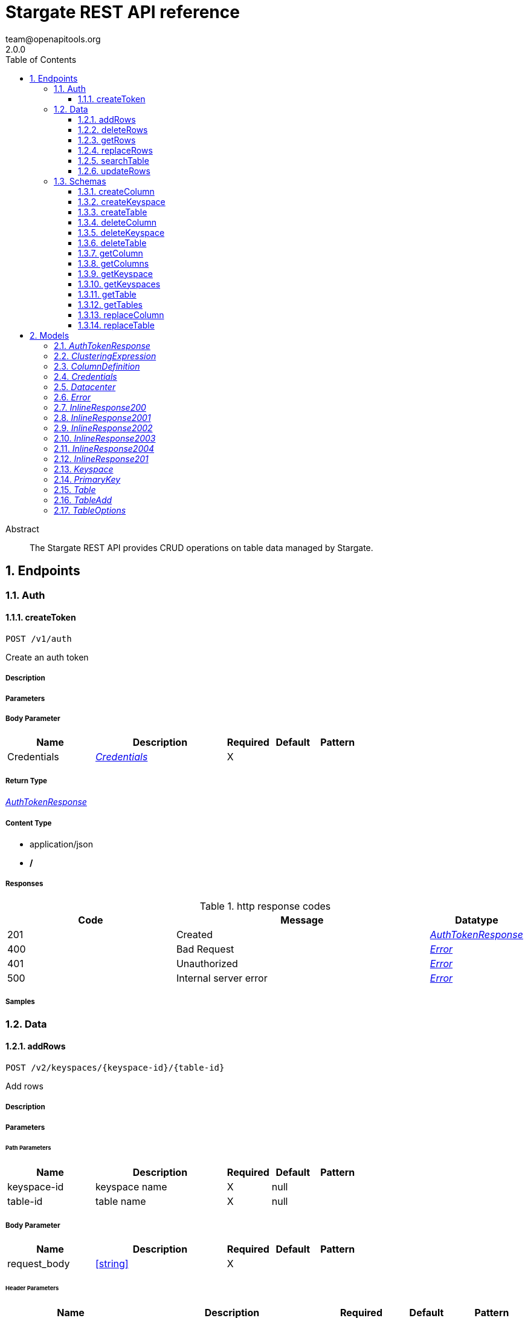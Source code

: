 = Stargate REST API reference
team@openapitools.org
2.0.0
:toc: left
:numbered:
:toclevels: 3
:source-highlighter: highlightjs
:keywords: openapi, rest, Stargate REST API reference
:specDir:
:snippetDir:
:generator-template: v1 2019-12-20
:info-url: https://openapi-generator.tech
:app-name: Stargate REST API reference

[abstract]
.Abstract
The Stargate REST API provides CRUD operations on table data managed by Stargate.


// markup not found, no include::{specDir}intro.adoc[opts=optional]



== Endpoints


[.Auth]
=== Auth


[.createToken]
==== createToken

`POST /v1/auth`

Create an auth token

===== Description




// markup not found, no include::{specDir}v1/auth/POST/spec.adoc[opts=optional]



===== Parameters


===== Body Parameter

[cols="2,3,1,1,1"]
|===
|Name| Description| Required| Default| Pattern

| Credentials
|  <<Credentials>>
| X
|
|

|===





===== Return Type

<<AuthTokenResponse>>


===== Content Type

* application/json
* */*

===== Responses

.http response codes
[cols="2,3,1"]
|===
| Code | Message | Datatype


| 201
| Created
|  <<AuthTokenResponse>>


| 400
| Bad Request
|  <<Error>>


| 401
| Unauthorized
|  <<Error>>


| 500
| Internal server error
|  <<Error>>

|===

===== Samples


// markup not found, no include::{snippetDir}v1/auth/POST/http-request.adoc[opts=optional]


// markup not found, no include::{snippetDir}v1/auth/POST/http-response.adoc[opts=optional]



// file not found, no * wiremock data link :v1/auth/POST/POST.json[]


ifdef::internal-generation[]
===== Implementation

// markup not found, no include::{specDir}v1/auth/POST/implementation.adoc[opts=optional]


endif::internal-generation[]


[.Data]
=== Data


[.addRows]
==== addRows

`POST /v2/keyspaces/{keyspace-id}/{table-id}`

Add rows

===== Description




// markup not found, no include::{specDir}v2/keyspaces/\{keyspace-id\}/\{table-id\}/POST/spec.adoc[opts=optional]



===== Parameters

====== Path Parameters

[cols="2,3,1,1,1"]
|===
|Name| Description| Required| Default| Pattern

| keyspace-id
| keyspace name
| X
| null
|

| table-id
| table name
| X
| null
|

|===

===== Body Parameter

[cols="2,3,1,1,1"]
|===
|Name| Description| Required| Default| Pattern

| request_body
|  <<string>>
| X
|
|

|===


====== Header Parameters

[cols="2,3,1,1,1"]
|===
|Name| Description| Required| Default| Pattern

| X-Cassandra-Token
| The token returned from the authorization endpoint. Use this token in each request.
| X
| null
|

|===



===== Return Type


<<Map>>


===== Content Type

* application/json
* */*

===== Responses

.http response codes
[cols="2,3,1"]
|===
| Code | Message | Datatype


| 201
| resource created
| Map[<<string>>]


| 400
| Bad Request
|  <<Error>>


| 401
| Unauthorized
|  <<Error>>


| 409
| Conflict
|  <<Error>>


| 500
| Internal server error
|  <<Error>>

|===

===== Samples


// markup not found, no include::{snippetDir}v2/keyspaces/\{keyspace-id\}/\{table-id\}/POST/http-request.adoc[opts=optional]


// markup not found, no include::{snippetDir}v2/keyspaces/\{keyspace-id\}/\{table-id\}/POST/http-response.adoc[opts=optional]



// file not found, no * wiremock data link :v2/keyspaces/{keyspace-id}/{table-id}/POST/POST.json[]


ifdef::internal-generation[]
===== Implementation

// markup not found, no include::{specDir}v2/keyspaces/\{keyspace-id\}/\{table-id\}/POST/implementation.adoc[opts=optional]


endif::internal-generation[]


[.deleteRows]
==== deleteRows

`DELETE /v2/keyspaces/{keyspace-id}/{table-id}/{primary-key}`

delete a row(s)

===== Description




// markup not found, no include::{specDir}v2/keyspaces/\{keyspace-id\}/\{table-id\}/\{primary-key\}/DELETE/spec.adoc[opts=optional]



===== Parameters

====== Path Parameters

[cols="2,3,1,1,1"]
|===
|Name| Description| Required| Default| Pattern

| keyspace-id
| keyspace name
| X
| null
|

| table-id
| table name
| X
| null
|

| primary-key
| Value from the primary key column for the table. Define composite keys by separating values with slashes (&#x60;val1/val2...&#x60;) in the order they were defined. &lt;/br&gt; For example, if the composite key was defined as &#x60;PRIMARY KEY(race_year, race_name)&#x60; then the primary key in the path would be &#x60;race_year/race_name&#x60;
| X
| null
|

|===



====== Header Parameters

[cols="2,3,1,1,1"]
|===
|Name| Description| Required| Default| Pattern

| X-Cassandra-Token
| The token returned from the authorization endpoint. Use this token in each request.
| X
| null
|

|===



===== Return Type



-

===== Content Type

* */*

===== Responses

.http response codes
[cols="2,3,1"]
|===
| Code | Message | Datatype


| 204
| No Content
|  <<>>


| 401
| Unauthorized
|  <<Error>>


| 500
| Internal server error
|  <<Error>>

|===

===== Samples


// markup not found, no include::{snippetDir}v2/keyspaces/\{keyspace-id\}/\{table-id\}/\{primary-key\}/DELETE/http-request.adoc[opts=optional]


// markup not found, no include::{snippetDir}v2/keyspaces/\{keyspace-id\}/\{table-id\}/\{primary-key\}/DELETE/http-response.adoc[opts=optional]



// file not found, no * wiremock data link :v2/keyspaces/{keyspace-id}/{table-id}/{primary-key}/DELETE/DELETE.json[]


ifdef::internal-generation[]
===== Implementation

// markup not found, no include::{specDir}v2/keyspaces/\{keyspace-id\}/\{table-id\}/\{primary-key\}/DELETE/implementation.adoc[opts=optional]


endif::internal-generation[]


[.getRows]
==== getRows

`GET /v2/keyspaces/{keyspace-id}/{table-id}/{primary-key}`

get a row(s)

===== Description




// markup not found, no include::{specDir}v2/keyspaces/\{keyspace-id\}/\{table-id\}/\{primary-key\}/GET/spec.adoc[opts=optional]



===== Parameters

====== Path Parameters

[cols="2,3,1,1,1"]
|===
|Name| Description| Required| Default| Pattern

| keyspace-id
| keyspace name
| X
| null
|

| table-id
| table name
| X
| null
|

| primary-key
| Value from the primary key column for the table. Define composite keys by separating values with slashes (&#x60;val1/val2...&#x60;) in the order they were defined. &lt;/br&gt; For example, if the composite key was defined as &#x60;PRIMARY KEY(race_year, race_name)&#x60; then the primary key in the path would be &#x60;race_year/race_name&#x60;
| X
| null
|

|===



====== Header Parameters

[cols="2,3,1,1,1"]
|===
|Name| Description| Required| Default| Pattern

| X-Cassandra-Token
| The token returned from the authorization endpoint. Use this token in each request.
| X
| null
|

|===

====== Query Parameters

[cols="2,3,1,1,1"]
|===
|Name| Description| Required| Default| Pattern

| fields
| URL escaped, comma delimited list of keys to include
| -
| null
|

| page-size
| restrict the number of returned items
| -
| null
|

| page-state
| move the cursor to a particular result
| -
| null
|

| sort
| keys to sort by <<String>>
| -
| null
|

| raw
| unwrap results
| -
| false
|

|===


===== Return Type

<<inline_response_200_3>>


===== Content Type

* application/json
* */*

===== Responses

.http response codes
[cols="2,3,1"]
|===
| Code | Message | Datatype


| 200
|
|  <<inline_response_200_3>>


| 400
| Bad Request
|  <<Error>>


| 401
| Unauthorized
|  <<Error>>


| 500
| Internal server error
|  <<Error>>

|===

===== Samples


// markup not found, no include::{snippetDir}v2/keyspaces/\{keyspace-id\}/\{table-id\}/\{primary-key\}/GET/http-request.adoc[opts=optional]


// markup not found, no include::{snippetDir}v2/keyspaces/\{keyspace-id\}/\{table-id\}/\{primary-key\}/GET/http-response.adoc[opts=optional]



// file not found, no * wiremock data link :v2/keyspaces/{keyspace-id}/{table-id}/{primary-key}/GET/GET.json[]


ifdef::internal-generation[]
===== Implementation

// markup not found, no include::{specDir}v2/keyspaces/\{keyspace-id\}/\{table-id\}/\{primary-key\}/GET/implementation.adoc[opts=optional]


endif::internal-generation[]


[.replaceRows]
==== replaceRows

`PUT /v2/keyspaces/{keyspace-id}/{table-id}/{primary-key}`

replace a row(s)

===== Description




// markup not found, no include::{specDir}v2/keyspaces/\{keyspace-id\}/\{table-id\}/\{primary-key\}/PUT/spec.adoc[opts=optional]



===== Parameters

====== Path Parameters

[cols="2,3,1,1,1"]
|===
|Name| Description| Required| Default| Pattern

| keyspace-id
| keyspace name
| X
| null
|

| table-id
| table name
| X
| null
|

| primary-key
| Value from the primary key column for the table. Define composite keys by separating values with slashes (&#x60;val1/val2...&#x60;) in the order they were defined. &lt;/br&gt; For example, if the composite key was defined as &#x60;PRIMARY KEY(race_year, race_name)&#x60; then the primary key in the path would be &#x60;race_year/race_name&#x60;
| X
| null
|

|===

===== Body Parameter

[cols="2,3,1,1,1"]
|===
|Name| Description| Required| Default| Pattern

| request_body
| document <<string>>
| X
|
|

|===


====== Header Parameters

[cols="2,3,1,1,1"]
|===
|Name| Description| Required| Default| Pattern

| X-Cassandra-Token
| The token returned from the authorization endpoint. Use this token in each request.
| X
| null
|

|===

====== Query Parameters

[cols="2,3,1,1,1"]
|===
|Name| Description| Required| Default| Pattern

| raw
| unwrap results
| -
| false
|

|===


===== Return Type

<<inline_response_200_4>>


===== Content Type

* application/json
* */*

===== Responses

.http response codes
[cols="2,3,1"]
|===
| Code | Message | Datatype


| 200
| resource updated
|  <<inline_response_200_4>>


| 400
| Bad Request
|  <<Error>>


| 401
| Unauthorized
|  <<Error>>


| 500
| Internal server error
|  <<Error>>

|===

===== Samples


// markup not found, no include::{snippetDir}v2/keyspaces/\{keyspace-id\}/\{table-id\}/\{primary-key\}/PUT/http-request.adoc[opts=optional]


// markup not found, no include::{snippetDir}v2/keyspaces/\{keyspace-id\}/\{table-id\}/\{primary-key\}/PUT/http-response.adoc[opts=optional]



// file not found, no * wiremock data link :v2/keyspaces/{keyspace-id}/{table-id}/{primary-key}/PUT/PUT.json[]


ifdef::internal-generation[]
===== Implementation

// markup not found, no include::{specDir}v2/keyspaces/\{keyspace-id\}/\{table-id\}/\{primary-key\}/PUT/implementation.adoc[opts=optional]


endif::internal-generation[]


[.searchTable]
==== searchTable

`GET /v2/keyspaces/{keyspace-id}/{table-id}`

search a table

===== Description




// markup not found, no include::{specDir}v2/keyspaces/\{keyspace-id\}/\{table-id\}/GET/spec.adoc[opts=optional]



===== Parameters

====== Path Parameters

[cols="2,3,1,1,1"]
|===
|Name| Description| Required| Default| Pattern

| keyspace-id
| keyspace name
| X
| null
|

| table-id
| table name
| X
| null
|

|===



====== Header Parameters

[cols="2,3,1,1,1"]
|===
|Name| Description| Required| Default| Pattern

| X-Cassandra-Token
| The token returned from the authorization endpoint. Use this token in each request.
| X
| null
|

|===

====== Query Parameters

[cols="2,3,1,1,1"]
|===
|Name| Description| Required| Default| Pattern

| where | URL escaped JSON query using the following keys: | Key | Operation | |
| | $lt | Less Than | |
| | $lte | Less Than Or Equal To | |
| | $gt | Greater Than | |
| | $gte | Greater Than Or Equal To | |
| | $ne | Not Equal To | |
| | $in | Contained In | |
| | $exists | A value is set for the key | |
| | $select | This matches a value for a key in the result of a different query | |
| | $dontSelect | Requires that a key’s value not match a value for a key in the result of a different query | |
| | $all | Contains all of the given values | |
| | $regex | Requires that a key’s value match a regular expression | |
| | $text | Performs a full text search on indexed fields |  

| fields
| URL escaped, comma delimited list of keys to include
| -
| null
|

| page-size
| restrict the number of returned items
| -
| null
|

| page-state
| move the cursor to a particular result
| -
| null
|

| sort
| keys to sort by <<String>>
| -
| null
|

| raw
| unwrap results
| -
| false
|

|===


===== Return Type

<<inline_response_200_3>>


===== Content Type

* application/json
* */*

===== Responses

.http response codes
[cols="2,3,1"]
|===
| Code | Message | Datatype


| 200
|
|  <<inline_response_200_3>>


| 400
| Bad Request
|  <<Error>>


| 401
| Unauthorized
|  <<Error>>


| 500
| Internal server error
|  <<Error>>

|===

===== Samples


// markup not found, no include::{snippetDir}v2/keyspaces/\{keyspace-id\}/\{table-id\}/GET/http-request.adoc[opts=optional]


// markup not found, no include::{snippetDir}v2/keyspaces/\{keyspace-id\}/\{table-id\}/GET/http-response.adoc[opts=optional]



// file not found, no * wiremock data link :v2/keyspaces/{keyspace-id}/{table-id}/GET/GET.json[]


ifdef::internal-generation[]
===== Implementation

// markup not found, no include::{specDir}v2/keyspaces/\{keyspace-id\}/\{table-id\}/GET/implementation.adoc[opts=optional]


endif::internal-generation[]


[.updateRows]
==== updateRows

`PATCH /v2/keyspaces/{keyspace-id}/{table-id}/{primary-key}`

update part of a row(s)

===== Description




// markup not found, no include::{specDir}v2/keyspaces/\{keyspace-id\}/\{table-id\}/\{primary-key\}/PATCH/spec.adoc[opts=optional]



===== Parameters

====== Path Parameters

[cols="2,3,1,1,1"]
|===
|Name| Description| Required| Default| Pattern

| keyspace-id
| keyspace name
| X
| null
|

| table-id
| table name
| X
| null
|

| primary-key
| Value from the primary key column for the table. Define composite keys by separating values with slashes (&#x60;val1/val2...&#x60;) in the order they were defined. &lt;/br&gt; For example, if the composite key was defined as &#x60;PRIMARY KEY(race_year, race_name)&#x60; then the primary key in the path would be &#x60;race_year/race_name&#x60;
| X
| null
|

|===

===== Body Parameter

[cols="2,3,1,1,1"]
|===
|Name| Description| Required| Default| Pattern

| request_body
| document <<string>>
| X
|
|

|===


====== Header Parameters

[cols="2,3,1,1,1"]
|===
|Name| Description| Required| Default| Pattern

| X-Cassandra-Token
| The token returned from the authorization endpoint. Use this token in each request.
| X
| null
|

|===

====== Query Parameters

[cols="2,3,1,1,1"]
|===
|Name| Description| Required| Default| Pattern

| raw
| unwrap results
| -
| false
|

|===


===== Return Type

<<inline_response_200_4>>


===== Content Type

* application/json
* */*

===== Responses

.http response codes
[cols="2,3,1"]
|===
| Code | Message | Datatype


| 200
| resource updated
|  <<inline_response_200_4>>


| 400
| Bad Request
|  <<Error>>


| 401
| Unauthorized
|  <<Error>>


| 500
| Internal server error
|  <<Error>>

|===

===== Samples


// markup not found, no include::{snippetDir}v2/keyspaces/\{keyspace-id\}/\{table-id\}/\{primary-key\}/PATCH/http-request.adoc[opts=optional]


// markup not found, no include::{snippetDir}v2/keyspaces/\{keyspace-id\}/\{table-id\}/\{primary-key\}/PATCH/http-response.adoc[opts=optional]



// file not found, no * wiremock data link :v2/keyspaces/{keyspace-id}/{table-id}/{primary-key}/PATCH/PATCH.json[]


ifdef::internal-generation[]
===== Implementation

// markup not found, no include::{specDir}v2/keyspaces/\{keyspace-id\}/\{table-id\}/\{primary-key\}/PATCH/implementation.adoc[opts=optional]


endif::internal-generation[]


[.Schemas]
=== Schemas


[.createColumn]
==== createColumn

`POST /v2/schemas/keyspaces/{keyspace-id}/tables/{table-id}/columns`

create a column

===== Description




// markup not found, no include::{specDir}v2/schemas/keyspaces/\{keyspace-id\}/tables/\{table-id\}/columns/POST/spec.adoc[opts=optional]



===== Parameters

====== Path Parameters

[cols="2,3,1,1,1"]
|===
|Name| Description| Required| Default| Pattern

| keyspace-id
| keyspace name
| X
| null
|

| table-id
| table name
| X
| null
|

|===

===== Body Parameter

[cols="2,3,1,1,1"]
|===
|Name| Description| Required| Default| Pattern

| ColumnDefinition
|  <<ColumnDefinition>>
| X
|
|

|===


====== Header Parameters

[cols="2,3,1,1,1"]
|===
|Name| Description| Required| Default| Pattern

| X-Cassandra-Token
| The token returned from the authorization endpoint. Use this token in each request.
| X
| null
|

|===



===== Return Type

<<inline_response_201>>


===== Content Type

* application/json
* */*

===== Responses

.http response codes
[cols="2,3,1"]
|===
| Code | Message | Datatype


| 201
| resource created
|  <<inline_response_201>>


| 400
| Bad Request
|  <<Error>>


| 401
| Unauthorized
|  <<Error>>


| 409
| Conflict
|  <<Error>>


| 500
| Internal server error
|  <<Error>>

|===

===== Samples


// markup not found, no include::{snippetDir}v2/schemas/keyspaces/\{keyspace-id\}/tables/\{table-id\}/columns/POST/http-request.adoc[opts=optional]


// markup not found, no include::{snippetDir}v2/schemas/keyspaces/\{keyspace-id\}/tables/\{table-id\}/columns/POST/http-response.adoc[opts=optional]



// file not found, no * wiremock data link :v2/schemas/keyspaces/{keyspace-id}/tables/{table-id}/columns/POST/POST.json[]


ifdef::internal-generation[]
===== Implementation

// markup not found, no include::{specDir}v2/schemas/keyspaces/\{keyspace-id\}/tables/\{table-id\}/columns/POST/implementation.adoc[opts=optional]


endif::internal-generation[]


[.createKeyspace]
==== createKeyspace

`POST /v2/schemas/keyspaces`

create a keyspace

===== Description




// markup not found, no include::{specDir}v2/schemas/keyspaces/POST/spec.adoc[opts=optional]



===== Parameters


===== Body Parameter

[cols="2,3,1,1,1"]
|===
|Name| Description| Required| Default| Pattern

| Keyspace
|  <<Keyspace>>
| X
|
|

|===


====== Header Parameters

[cols="2,3,1,1,1"]
|===
|Name| Description| Required| Default| Pattern

| X-Cassandra-Token
| The token returned from the authorization endpoint. Use this token in each request.
| X
| null
|

|===



===== Return Type

<<inline_response_201>>


===== Content Type

* application/json
* */*

===== Responses

.http response codes
[cols="2,3,1"]
|===
| Code | Message | Datatype


| 201
| resource created
|  <<inline_response_201>>


| 400
| Bad Request
|  <<Error>>


| 401
| Unauthorized
|  <<Error>>


| 409
| Conflict
|  <<Error>>


| 500
| Internal server error
|  <<Error>>

|===

===== Samples


// markup not found, no include::{snippetDir}v2/schemas/keyspaces/POST/http-request.adoc[opts=optional]


// markup not found, no include::{snippetDir}v2/schemas/keyspaces/POST/http-response.adoc[opts=optional]



// file not found, no * wiremock data link :v2/schemas/keyspaces/POST/POST.json[]


ifdef::internal-generation[]
===== Implementation

// markup not found, no include::{specDir}v2/schemas/keyspaces/POST/implementation.adoc[opts=optional]


endif::internal-generation[]


[.createTable]
==== createTable

`POST /v2/schemas/keyspaces/{keyspace-id}/tables`

create a table

===== Description




// markup not found, no include::{specDir}v2/schemas/keyspaces/\{keyspace-id\}/tables/POST/spec.adoc[opts=optional]



===== Parameters

====== Path Parameters

[cols="2,3,1,1,1"]
|===
|Name| Description| Required| Default| Pattern

| keyspace-id
| keyspace name
| X
| null
|

|===

===== Body Parameter

[cols="2,3,1,1,1"]
|===
|Name| Description| Required| Default| Pattern

| TableAdd
|  <<TableAdd>>
| X
|
|

|===


====== Header Parameters

[cols="2,3,1,1,1"]
|===
|Name| Description| Required| Default| Pattern

| X-Cassandra-Token
| The token returned from the authorization endpoint. Use this token in each request.
| X
| null
|

|===



===== Return Type

<<inline_response_201>>


===== Content Type

* application/json
* */*

===== Responses

.http response codes
[cols="2,3,1"]
|===
| Code | Message | Datatype


| 201
| resource created
|  <<inline_response_201>>


| 400
| Bad Request
|  <<Error>>


| 401
| Unauthorized
|  <<Error>>


| 409
| Conflict
|  <<Error>>


| 500
| Internal server error
|  <<Error>>

|===

===== Samples


// markup not found, no include::{snippetDir}v2/schemas/keyspaces/\{keyspace-id\}/tables/POST/http-request.adoc[opts=optional]


// markup not found, no include::{snippetDir}v2/schemas/keyspaces/\{keyspace-id\}/tables/POST/http-response.adoc[opts=optional]



// file not found, no * wiremock data link :v2/schemas/keyspaces/{keyspace-id}/tables/POST/POST.json[]


ifdef::internal-generation[]
===== Implementation

// markup not found, no include::{specDir}v2/schemas/keyspaces/\{keyspace-id\}/tables/POST/implementation.adoc[opts=optional]


endif::internal-generation[]


[.deleteColumn]
==== deleteColumn

`DELETE /v2/schemas/keyspaces/{keyspace-id}/tables/{table-id}/columns/{column-id}`

delete a column

===== Description




// markup not found, no include::{specDir}v2/schemas/keyspaces/\{keyspace-id\}/tables/\{table-id\}/columns/\{column-id\}/DELETE/spec.adoc[opts=optional]



===== Parameters

====== Path Parameters

[cols="2,3,1,1,1"]
|===
|Name| Description| Required| Default| Pattern

| keyspace-id
| keyspace name
| X
| null
|

| table-id
| table name
| X
| null
|

| column-id
| column name
| X
| null
|

|===



====== Header Parameters

[cols="2,3,1,1,1"]
|===
|Name| Description| Required| Default| Pattern

| X-Cassandra-Token
| The token returned from the authorization endpoint. Use this token in each request.
| X
| null
|

|===



===== Return Type



-

===== Content Type

* */*

===== Responses

.http response codes
[cols="2,3,1"]
|===
| Code | Message | Datatype


| 204
| No Content
|  <<>>


| 401
| Unauthorized
|  <<Error>>


| 500
| Internal server error
|  <<Error>>

|===

===== Samples


// markup not found, no include::{snippetDir}v2/schemas/keyspaces/\{keyspace-id\}/tables/\{table-id\}/columns/\{column-id\}/DELETE/http-request.adoc[opts=optional]


// markup not found, no include::{snippetDir}v2/schemas/keyspaces/\{keyspace-id\}/tables/\{table-id\}/columns/\{column-id\}/DELETE/http-response.adoc[opts=optional]



// file not found, no * wiremock data link :v2/schemas/keyspaces/{keyspace-id}/tables/{table-id}/columns/{column-id}/DELETE/DELETE.json[]


ifdef::internal-generation[]
===== Implementation

// markup not found, no include::{specDir}v2/schemas/keyspaces/\{keyspace-id\}/tables/\{table-id\}/columns/\{column-id\}/DELETE/implementation.adoc[opts=optional]


endif::internal-generation[]


[.deleteKeyspace]
==== deleteKeyspace

`DELETE /v2/schemas/keyspaces/{keyspace-id}`

delete a keyspace

===== Description




// markup not found, no include::{specDir}v2/schemas/keyspaces/\{keyspace-id\}/DELETE/spec.adoc[opts=optional]



===== Parameters

====== Path Parameters

[cols="2,3,1,1,1"]
|===
|Name| Description| Required| Default| Pattern

| keyspace-id
| keyspace name
| X
| null
|

|===



====== Header Parameters

[cols="2,3,1,1,1"]
|===
|Name| Description| Required| Default| Pattern

| X-Cassandra-Token
| The token returned from the authorization endpoint. Use this token in each request.
| X
| null
|

|===



===== Return Type



-

===== Content Type

* */*

===== Responses

.http response codes
[cols="2,3,1"]
|===
| Code | Message | Datatype


| 204
| No Content
|  <<>>


| 401
| Unauthorized
|  <<Error>>


| 500
| Internal server error
|  <<Error>>

|===

===== Samples


// markup not found, no include::{snippetDir}v2/schemas/keyspaces/\{keyspace-id\}/DELETE/http-request.adoc[opts=optional]


// markup not found, no include::{snippetDir}v2/schemas/keyspaces/\{keyspace-id\}/DELETE/http-response.adoc[opts=optional]



// file not found, no * wiremock data link :v2/schemas/keyspaces/{keyspace-id}/DELETE/DELETE.json[]


ifdef::internal-generation[]
===== Implementation

// markup not found, no include::{specDir}v2/schemas/keyspaces/\{keyspace-id\}/DELETE/implementation.adoc[opts=optional]


endif::internal-generation[]


[.deleteTable]
==== deleteTable

`DELETE /v2/schemas/keyspaces/{keyspace-id}/tables/{table-id}`

delete a table

===== Description




// markup not found, no include::{specDir}v2/schemas/keyspaces/\{keyspace-id\}/tables/\{table-id\}/DELETE/spec.adoc[opts=optional]



===== Parameters

====== Path Parameters

[cols="2,3,1,1,1"]
|===
|Name| Description| Required| Default| Pattern

| keyspace-id
| keyspace name
| X
| null
|

| table-id
| table name
| X
| null
|

|===



====== Header Parameters

[cols="2,3,1,1,1"]
|===
|Name| Description| Required| Default| Pattern

| X-Cassandra-Token
| The token returned from the authorization endpoint. Use this token in each request.
| X
| null
|

|===



===== Return Type



-

===== Content Type

* */*

===== Responses

.http response codes
[cols="2,3,1"]
|===
| Code | Message | Datatype


| 204
| No Content
|  <<>>


| 401
| Unauthorized
|  <<Error>>


| 500
| Internal server error
|  <<Error>>

|===

===== Samples


// markup not found, no include::{snippetDir}v2/schemas/keyspaces/\{keyspace-id\}/tables/\{table-id\}/DELETE/http-request.adoc[opts=optional]


// markup not found, no include::{snippetDir}v2/schemas/keyspaces/\{keyspace-id\}/tables/\{table-id\}/DELETE/http-response.adoc[opts=optional]



// file not found, no * wiremock data link :v2/schemas/keyspaces/{keyspace-id}/tables/{table-id}/DELETE/DELETE.json[]


ifdef::internal-generation[]
===== Implementation

// markup not found, no include::{specDir}v2/schemas/keyspaces/\{keyspace-id\}/tables/\{table-id\}/DELETE/implementation.adoc[opts=optional]


endif::internal-generation[]


[.getColumn]
==== getColumn

`GET /v2/schemas/keyspaces/{keyspace-id}/tables/{table-id}/columns/{column-id}`

get a column

===== Description




// markup not found, no include::{specDir}v2/schemas/keyspaces/\{keyspace-id\}/tables/\{table-id\}/columns/\{column-id\}/GET/spec.adoc[opts=optional]



===== Parameters

====== Path Parameters

[cols="2,3,1,1,1"]
|===
|Name| Description| Required| Default| Pattern

| keyspace-id
| keyspace name
| X
| null
|

| table-id
| table name
| X
| null
|

| column-id
| column name
| X
| null
|

|===



====== Header Parameters

[cols="2,3,1,1,1"]
|===
|Name| Description| Required| Default| Pattern

| X-Cassandra-Token
| The token returned from the authorization endpoint. Use this token in each request.
| X
| null
|

|===

====== Query Parameters

[cols="2,3,1,1,1"]
|===
|Name| Description| Required| Default| Pattern

| raw
| unwrap results
| -
| false
|

|===


===== Return Type

<<ColumnDefinition>>


===== Content Type

* application/json
* */*

===== Responses

.http response codes
[cols="2,3,1"]
|===
| Code | Message | Datatype


| 200
|
|  <<ColumnDefinition>>


| 401
| Unauthorized
|  <<Error>>


| 404
| Not Found
|  <<Error>>


| 500
| Internal server error
|  <<Error>>

|===

===== Samples


// markup not found, no include::{snippetDir}v2/schemas/keyspaces/\{keyspace-id\}/tables/\{table-id\}/columns/\{column-id\}/GET/http-request.adoc[opts=optional]


// markup not found, no include::{snippetDir}v2/schemas/keyspaces/\{keyspace-id\}/tables/\{table-id\}/columns/\{column-id\}/GET/http-response.adoc[opts=optional]



// file not found, no * wiremock data link :v2/schemas/keyspaces/{keyspace-id}/tables/{table-id}/columns/{column-id}/GET/GET.json[]


ifdef::internal-generation[]
===== Implementation

// markup not found, no include::{specDir}v2/schemas/keyspaces/\{keyspace-id\}/tables/\{table-id\}/columns/\{column-id\}/GET/implementation.adoc[opts=optional]


endif::internal-generation[]


[.getColumns]
==== getColumns

`GET /v2/schemas/keyspaces/{keyspace-id}/tables/{table-id}/columns`

list columns

===== Description




// markup not found, no include::{specDir}v2/schemas/keyspaces/\{keyspace-id\}/tables/\{table-id\}/columns/GET/spec.adoc[opts=optional]



===== Parameters

====== Path Parameters

[cols="2,3,1,1,1"]
|===
|Name| Description| Required| Default| Pattern

| keyspace-id
| keyspace name
| X
| null
|

| table-id
| table name
| X
| null
|

|===



====== Header Parameters

[cols="2,3,1,1,1"]
|===
|Name| Description| Required| Default| Pattern

| X-Cassandra-Token
| The token returned from the authorization endpoint. Use this token in each request.
| X
| null
|

|===

====== Query Parameters

[cols="2,3,1,1,1"]
|===
|Name| Description| Required| Default| Pattern

| raw
| unwrap results
| -
| false
|

|===


===== Return Type

<<inline_response_200_2>>


===== Content Type

* application/json
* */*

===== Responses

.http response codes
[cols="2,3,1"]
|===
| Code | Message | Datatype


| 200
|
|  <<inline_response_200_2>>


| 401
| Unauthorized
|  <<Error>>


| 404
| Not Found
|  <<Error>>


| 500
| Internal server error
|  <<Error>>

|===

===== Samples


// markup not found, no include::{snippetDir}v2/schemas/keyspaces/\{keyspace-id\}/tables/\{table-id\}/columns/GET/http-request.adoc[opts=optional]


// markup not found, no include::{snippetDir}v2/schemas/keyspaces/\{keyspace-id\}/tables/\{table-id\}/columns/GET/http-response.adoc[opts=optional]



// file not found, no * wiremock data link :v2/schemas/keyspaces/{keyspace-id}/tables/{table-id}/columns/GET/GET.json[]


ifdef::internal-generation[]
===== Implementation

// markup not found, no include::{specDir}v2/schemas/keyspaces/\{keyspace-id\}/tables/\{table-id\}/columns/GET/implementation.adoc[opts=optional]


endif::internal-generation[]


[.getKeyspace]
==== getKeyspace

`GET /v2/schemas/keyspaces/{keyspace-id}`

get a keyspace

===== Description




// markup not found, no include::{specDir}v2/schemas/keyspaces/\{keyspace-id\}/GET/spec.adoc[opts=optional]



===== Parameters

====== Path Parameters

[cols="2,3,1,1,1"]
|===
|Name| Description| Required| Default| Pattern

| keyspace-id
| keyspace name
| X
| null
|

|===



====== Header Parameters

[cols="2,3,1,1,1"]
|===
|Name| Description| Required| Default| Pattern

| X-Cassandra-Token
| The token returned from the authorization endpoint. Use this token in each request.
| X
| null
|

|===

====== Query Parameters

[cols="2,3,1,1,1"]
|===
|Name| Description| Required| Default| Pattern

| raw
| unwrap results
| -
| false
|

|===


===== Return Type

<<Keyspace>>


===== Content Type

* application/json
* */*

===== Responses

.http response codes
[cols="2,3,1"]
|===
| Code | Message | Datatype


| 200
|
|  <<Keyspace>>


| 400
| Bad Request
|  <<Error>>


| 401
| Unauthorized
|  <<Error>>


| 404
| Not Found
|  <<Error>>


| 500
| Internal server error
|  <<Error>>

|===

===== Samples


// markup not found, no include::{snippetDir}v2/schemas/keyspaces/\{keyspace-id\}/GET/http-request.adoc[opts=optional]


// markup not found, no include::{snippetDir}v2/schemas/keyspaces/\{keyspace-id\}/GET/http-response.adoc[opts=optional]



// file not found, no * wiremock data link :v2/schemas/keyspaces/{keyspace-id}/GET/GET.json[]


ifdef::internal-generation[]
===== Implementation

// markup not found, no include::{specDir}v2/schemas/keyspaces/\{keyspace-id\}/GET/implementation.adoc[opts=optional]


endif::internal-generation[]


[.getKeyspaces]
==== getKeyspaces

`GET /v2/schemas/keyspaces`

Return all keyspaces

===== Description

Retrieve all available keyspaces in the specific database.


// markup not found, no include::{specDir}v2/schemas/keyspaces/GET/spec.adoc[opts=optional]



===== Parameters




====== Header Parameters

[cols="2,3,1,1,1"]
|===
|Name| Description| Required| Default| Pattern

| X-Cassandra-Token
| The token returned from the authorization endpoint. Use this token in each request.
| X
| null
|

|===

====== Query Parameters

[cols="2,3,1,1,1"]
|===
|Name| Description| Required| Default| Pattern

| raw
| unwrap results
| -
| false
|

|===


===== Return Type

<<inline_response_200>>


===== Content Type

* application/json
* */*

===== Responses

.http response codes
[cols="2,3,1"]
|===
| Code | Message | Datatype


| 200
|
|  <<inline_response_200>>


| 401
| Unauthorized
|  <<Error>>


| 500
| Internal server error
|  <<Error>>

|===

===== Samples


// markup not found, no include::{snippetDir}v2/schemas/keyspaces/GET/http-request.adoc[opts=optional]


// markup not found, no include::{snippetDir}v2/schemas/keyspaces/GET/http-response.adoc[opts=optional]



// file not found, no * wiremock data link :v2/schemas/keyspaces/GET/GET.json[]


ifdef::internal-generation[]
===== Implementation

// markup not found, no include::{specDir}v2/schemas/keyspaces/GET/implementation.adoc[opts=optional]


endif::internal-generation[]


[.getTable]
==== getTable

`GET /v2/schemas/keyspaces/{keyspace-id}/tables/{table-id}`

get a table

===== Description




// markup not found, no include::{specDir}v2/schemas/keyspaces/\{keyspace-id\}/tables/\{table-id\}/GET/spec.adoc[opts=optional]



===== Parameters

====== Path Parameters

[cols="2,3,1,1,1"]
|===
|Name| Description| Required| Default| Pattern

| keyspace-id
| keyspace name
| X
| null
|

| table-id
| table name
| X
| null
|

|===



====== Header Parameters

[cols="2,3,1,1,1"]
|===
|Name| Description| Required| Default| Pattern

| X-Cassandra-Token
| The token returned from the authorization endpoint. Use this token in each request.
| X
| null
|

|===

====== Query Parameters

[cols="2,3,1,1,1"]
|===
|Name| Description| Required| Default| Pattern

| raw
| unwrap results
| -
| false
|

|===


===== Return Type

<<Table>>


===== Content Type

* application/json
* */*

===== Responses

.http response codes
[cols="2,3,1"]
|===
| Code | Message | Datatype


| 200
|
|  <<Table>>


| 401
| Unauthorized
|  <<Error>>


| 404
| Not Found
|  <<Error>>


| 500
| Internal server error
|  <<Error>>

|===

===== Samples


// markup not found, no include::{snippetDir}v2/schemas/keyspaces/\{keyspace-id\}/tables/\{table-id\}/GET/http-request.adoc[opts=optional]


// markup not found, no include::{snippetDir}v2/schemas/keyspaces/\{keyspace-id\}/tables/\{table-id\}/GET/http-response.adoc[opts=optional]



// file not found, no * wiremock data link :v2/schemas/keyspaces/{keyspace-id}/tables/{table-id}/GET/GET.json[]


ifdef::internal-generation[]
===== Implementation

// markup not found, no include::{specDir}v2/schemas/keyspaces/\{keyspace-id\}/tables/\{table-id\}/GET/implementation.adoc[opts=optional]


endif::internal-generation[]


[.getTables]
==== getTables

`GET /v2/schemas/keyspaces/{keyspace-id}/tables`

list tables

===== Description




// markup not found, no include::{specDir}v2/schemas/keyspaces/\{keyspace-id\}/tables/GET/spec.adoc[opts=optional]



===== Parameters

====== Path Parameters

[cols="2,3,1,1,1"]
|===
|Name| Description| Required| Default| Pattern

| keyspace-id
| keyspace name
| X
| null
|

|===



====== Header Parameters

[cols="2,3,1,1,1"]
|===
|Name| Description| Required| Default| Pattern

| X-Cassandra-Token
| The token returned from the authorization endpoint. Use this token in each request.
| X
| null
|

|===

====== Query Parameters

[cols="2,3,1,1,1"]
|===
|Name| Description| Required| Default| Pattern

| raw
| unwrap results
| -
| false
|

|===


===== Return Type

<<inline_response_200_1>>


===== Content Type

* application/json
* */*

===== Responses

.http response codes
[cols="2,3,1"]
|===
| Code | Message | Datatype


| 200
|
|  <<inline_response_200_1>>


| 401
| Unauthorized
|  <<Error>>


| 404
| Not Found
|  <<Error>>


| 500
| Internal server error
|  <<Error>>

|===

===== Samples


// markup not found, no include::{snippetDir}v2/schemas/keyspaces/\{keyspace-id\}/tables/GET/http-request.adoc[opts=optional]


// markup not found, no include::{snippetDir}v2/schemas/keyspaces/\{keyspace-id\}/tables/GET/http-response.adoc[opts=optional]



// file not found, no * wiremock data link :v2/schemas/keyspaces/{keyspace-id}/tables/GET/GET.json[]


ifdef::internal-generation[]
===== Implementation

// markup not found, no include::{specDir}v2/schemas/keyspaces/\{keyspace-id\}/tables/GET/implementation.adoc[opts=optional]


endif::internal-generation[]


[.replaceColumn]
==== replaceColumn

`PUT /v2/schemas/keyspaces/{keyspace-id}/tables/{table-id}/columns/{column-id}`

replace a column definition

===== Description




// markup not found, no include::{specDir}v2/schemas/keyspaces/\{keyspace-id\}/tables/\{table-id\}/columns/\{column-id\}/PUT/spec.adoc[opts=optional]



===== Parameters

====== Path Parameters

[cols="2,3,1,1,1"]
|===
|Name| Description| Required| Default| Pattern

| keyspace-id
| keyspace name
| X
| null
|

| table-id
| table name
| X
| null
|

| column-id
| column name
| X
| null
|

|===

===== Body Parameter

[cols="2,3,1,1,1"]
|===
|Name| Description| Required| Default| Pattern

| ColumnDefinition
|  <<ColumnDefinition>>
| X
|
|

|===


====== Header Parameters

[cols="2,3,1,1,1"]
|===
|Name| Description| Required| Default| Pattern

| X-Cassandra-Token
| The token returned from the authorization endpoint. Use this token in each request.
| X
| null
|

|===



===== Return Type

<<inline_response_201>>


===== Content Type

* application/json
* */*

===== Responses

.http response codes
[cols="2,3,1"]
|===
| Code | Message | Datatype


| 200
| resource updated
|  <<inline_response_201>>


| 400
| Bad Request
|  <<Error>>


| 401
| Unauthorized
|  <<Error>>


| 404
| Not Found
|  <<Error>>


| 409
| Conflict
|  <<Error>>


| 500
| Internal server error
|  <<Error>>

|===

===== Samples


// markup not found, no include::{snippetDir}v2/schemas/keyspaces/\{keyspace-id\}/tables/\{table-id\}/columns/\{column-id\}/PUT/http-request.adoc[opts=optional]


// markup not found, no include::{snippetDir}v2/schemas/keyspaces/\{keyspace-id\}/tables/\{table-id\}/columns/\{column-id\}/PUT/http-response.adoc[opts=optional]



// file not found, no * wiremock data link :v2/schemas/keyspaces/{keyspace-id}/tables/{table-id}/columns/{column-id}/PUT/PUT.json[]


ifdef::internal-generation[]
===== Implementation

// markup not found, no include::{specDir}v2/schemas/keyspaces/\{keyspace-id\}/tables/\{table-id\}/columns/\{column-id\}/PUT/implementation.adoc[opts=optional]


endif::internal-generation[]


[.replaceTable]
==== replaceTable

`PUT /v2/schemas/keyspaces/{keyspace-id}/tables/{table-id}`

replace a table definition, except for columns

===== Description




// markup not found, no include::{specDir}v2/schemas/keyspaces/\{keyspace-id\}/tables/\{table-id\}/PUT/spec.adoc[opts=optional]



===== Parameters

====== Path Parameters

[cols="2,3,1,1,1"]
|===
|Name| Description| Required| Default| Pattern

| keyspace-id
| keyspace name
| X
| null
|

| table-id
| table name
| X
| null
|

|===

===== Body Parameter

[cols="2,3,1,1,1"]
|===
|Name| Description| Required| Default| Pattern

| TableAdd
|  <<TableAdd>>
| X
|
|

|===


====== Header Parameters

[cols="2,3,1,1,1"]
|===
|Name| Description| Required| Default| Pattern

| X-Cassandra-Token
| The token returned from the authorization endpoint. Use this token in each request.
| X
| null
|

|===



===== Return Type

<<inline_response_201>>


===== Content Type

* application/json
* */*

===== Responses

.http response codes
[cols="2,3,1"]
|===
| Code | Message | Datatype


| 200
| resource updated
|  <<inline_response_201>>


| 400
| Bad Request
|  <<Error>>


| 401
| Unauthorized
|  <<Error>>


| 404
| Not Found
|  <<Error>>


| 409
| Conflict
|  <<Error>>


| 500
| Internal server error
|  <<Error>>

|===

===== Samples


// markup not found, no include::{snippetDir}v2/schemas/keyspaces/\{keyspace-id\}/tables/\{table-id\}/PUT/http-request.adoc[opts=optional]


// markup not found, no include::{snippetDir}v2/schemas/keyspaces/\{keyspace-id\}/tables/\{table-id\}/PUT/http-response.adoc[opts=optional]



// file not found, no * wiremock data link :v2/schemas/keyspaces/{keyspace-id}/tables/{table-id}/PUT/PUT.json[]


ifdef::internal-generation[]
===== Implementation

// markup not found, no include::{specDir}v2/schemas/keyspaces/\{keyspace-id\}/tables/\{table-id\}/PUT/implementation.adoc[opts=optional]


endif::internal-generation[]


[#models]
== Models


[#AuthTokenResponse]
=== _AuthTokenResponse_



[.fields-AuthTokenResponse]
[cols="2,1,2,4,1"]
|===
| Field Name| Required| Type| Description| Format

| authToken
|
| String
|
|

|===


[#ClusteringExpression]
=== _ClusteringExpression_

Order rows storage to make use of the on-disk sorting of columns. Specifying order can make query results more efficient.

[.fields-ClusteringExpression]
[cols="2,1,2,4,1"]
|===
| Field Name| Required| Type| Description| Format

| column
| X
| String
|
|

| order
| X
| String
|
|  _Enum:_ ASC, DESC,

|===


[#ColumnDefinition]
=== _ColumnDefinition_



[.fields-ColumnDefinition]
[cols="2,1,2,4,1"]
|===
| Field Name| Required| Type| Description| Format

| name
| X
| String
| Name for the column, which must be unique.
|

| typeDefinition
| X
| String
| The type of data allowed in the column.
|  _Enum:_ ascii, text, varchar, tinyint, smallint, int, bigint, varint, decimal, float, double, date, DateRangeType, duration, time, timestamp, uuid, timeuuid, blob, boolean, counter, inet, PointType, LineStringType, PolygonType, frozen, list, map, set, tuple,

| static
|
| Boolean
| Denotes whether the column is shared by all rows of a partition.
|

|===


[#Credentials]
=== _Credentials_

User credentials for authenticating

[.fields-Credentials]
[cols="2,1,2,4,1"]
|===
| Field Name| Required| Type| Description| Format

| username
| X
| String
| Username
|

| password
| X
| String
| Password
|

|===


[#Datacenter]
=== _Datacenter_



[.fields-Datacenter]
[cols="2,1,2,4,1"]
|===
| Field Name| Required| Type| Description| Format

| name
| X
| String
|
|

| replicas
| X
| Integer
|
|

|===


[#Error]
=== _Error_

A description of an error state

[.fields-Error]
[cols="2,1,2,4,1"]
|===
| Field Name| Required| Type| Description| Format

| description
|
| String
| A human readable description of the error state
|

| code
|
| Integer
| The code referencing the error state
|

|===


[#InlineResponse200]
=== _InlineResponse200_



[.fields-InlineResponse200]
[cols="2,1,2,4,1"]
|===
| Field Name| Required| Type| Description| Format

| data
|
| List  of <<Keyspace>>
|
|

|===


[#InlineResponse2001]
=== _InlineResponse2001_



[.fields-InlineResponse2001]
[cols="2,1,2,4,1"]
|===
| Field Name| Required| Type| Description| Format

| data
|
| List  of <<Table>>
|
|

|===


[#InlineResponse2002]
=== _InlineResponse2002_



[.fields-InlineResponse2002]
[cols="2,1,2,4,1"]
|===
| Field Name| Required| Type| Description| Format

| data
|
| List  of <<ColumnDefinition>>
|
|

|===


[#InlineResponse2003]
=== _InlineResponse2003_



[.fields-InlineResponse2003]
[cols="2,1,2,4,1"]
|===
| Field Name| Required| Type| Description| Format

| data
|
| List  of <<map>>
|
|

| count
|
| Integer
|
|

|===


[#InlineResponse2004]
=== _InlineResponse2004_



[.fields-InlineResponse2004]
[cols="2,1,2,4,1"]
|===
| Field Name| Required| Type| Description| Format

| data
|
| Map  of <<string>>
|
|

|===


[#InlineResponse201]
=== _InlineResponse201_



[.fields-InlineResponse201]
[cols="2,1,2,4,1"]
|===
| Field Name| Required| Type| Description| Format

| name
|
| String
|
|

|===


[#Keyspace]
=== _Keyspace_



[.fields-Keyspace]
[cols="2,1,2,4,1"]
|===
| Field Name| Required| Type| Description| Format

| name
| X
| String
|
|

| datacenters
|
| List  of <<Datacenter>>
|
|

|===


[#PrimaryKey]
=== _PrimaryKey_

Defines a column list for the primary key. Can be either a single column, compound primary key, or composite partition key. Provide multiple columns for the partition key to define a composite partition key.

[.fields-PrimaryKey]
[cols="2,1,2,4,1"]
|===
| Field Name| Required| Type| Description| Format

| partitionKey
| X
| List  of <<string>>
| Name of the column or columns that constitute the partition key.
|

| clusteringKey
|
| List  of <<string>>
| Name of the column or columns that constitute the clustering key.
|

|===


[#Table]
=== _Table_



[.fields-Table]
[cols="2,1,2,4,1"]
|===
| Field Name| Required| Type| Description| Format

| name
|
| String
|
|

| keyspace
|
| String
|
|

| columnDefinitions
|
| List  of <<ColumnDefinition>>
|
|

| primaryKey
|
| PrimaryKey
|
|

| tableOptions
|
| TableOptions
|
|

|===


[#TableAdd]
=== _TableAdd_



[.fields-TableAdd]
[cols="2,1,2,4,1"]
|===
| Field Name| Required| Type| Description| Format

| name
| X
| String
|
|

| ifNotExists
|
| Boolean
| Determines whether to create a new table if a table with the same name exists. Attempting to create an existing table returns an error unless this option is true.
|

| columnDefinitions
| X
| List  of <<ColumnDefinition>>
|
|

| primaryKey
| X
| PrimaryKey
|
|

| tableOptions
|
| TableOptions
|
|

|===


[#TableOptions]
=== _TableOptions_



[.fields-TableOptions]
[cols="2,1,2,4,1"]
|===
| Field Name| Required| Type| Description| Format

| defaultTimeToLive
|
| Integer
| Defines the Time To Live (TTL), which determines the time period (in seconds) to expire data. If the value is &gt;0, TTL is enabled for the entire table and an expiration timestamp is added to each column. The maximum value is 630720000 (20 years). A new TTL timestamp is calculated each time the data is updated and the row is removed after the data expires.
|

| clusteringExpression
|
| List  of <<ClusteringExpression>>
|
|

|===
